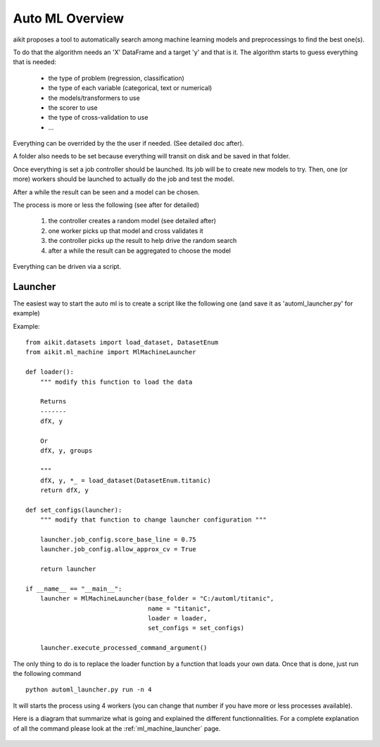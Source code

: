 
.. _auto_ml_overview:

Auto ML Overview
================

aikit proposes a tool to automatically search among machine learning models and preprocessings to find the best one(s).

To do that the algorithm needs an 'X' DataFrame and a target 'y' and that is it. The algorithm starts to guess everything that is needed:

 * the type of problem (regression, classification)
 * the type of each variable (categorical, text or numerical)
 * the models/transformers to use
 * the scorer to use
 * the type of cross-validation to use
 * ...
 
Everything can be overrided by the the user if needed.
(See detailed doc after).

A folder also needs to be set because everything will transit on disk and be saved in that folder.

Once everything is set a job controller should be launched. Its job will be to create new models to try.
Then, one (or more) workers should be launched to actually do the job and test the model.

After a while the result can be seen and a model can be chosen.


The process is more or less the following (see after for detailed)

 1. the controller creates a random model (see detailed after)
 2. one worker picks up that model and cross validates it
 3. the controller picks up the result to help drive the random search
 4. after a while the result can be aggregated to choose the model
 
Everything can be driven via a script.

Launcher
--------

The easiest way to start the auto ml is to create a script like the following one (and save it as 'automl_launcher.py' for example)

Example::

    from aikit.datasets import load_dataset, DatasetEnum
    from aikit.ml_machine import MlMachineLauncher

    def loader():
        """ modify this function to load the data

        Returns
        -------
        dfX, y

        Or
        dfX, y, groups

        """
        dfX, y, *_ = load_dataset(DatasetEnum.titanic)
        return dfX, y

    def set_configs(launcher):
        """ modify that function to change launcher configuration """

        launcher.job_config.score_base_line = 0.75
        launcher.job_config.allow_approx_cv = True

        return launcher

    if __name__ == "__main__":
        launcher = MlMachineLauncher(base_folder = "C:/automl/titanic", 
                                     name = "titanic",
                                     loader = loader,
                                     set_configs = set_configs)

        launcher.execute_processed_command_argument()

The only thing to do is to replace the loader function by a function that loads your own data.
Once that is done, just run the following command ::

    python automl_launcher.py run -n 4

It will starts the process using 4 workers (you can change that number if you have more or less processes available).

Here is a diagram that summarize what is going and explained the different functionnalities.
For a complete explanation of all the command please look at the :ref:`ml_machine_launcher` page.

.. figure:: img/automl_diagram.bmp
   :alt: Summary of the auto ml command